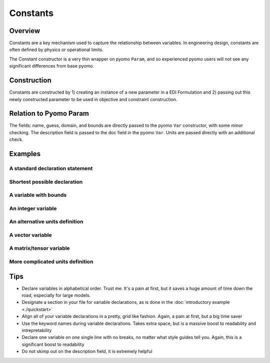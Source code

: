 Constants
=========

Overview
--------
Constants are a key mechanism used to capture the relationship between variables.  In engineering design, constants are often defined by physics or operational limits.

The Constant constructor is a very thin wrapper on pyomo ``Param``, and so experienced pyomo users will not see any significant differences from base pyomo.  


Construction
------------

Constants are constructed by 1) creating an instance of a new parameter in a EDI Formulation and 2) passing out this newly constructed parameter to be used in objective and constraint construction.  

.. py:function:: f.Constant(name, value, units, description='', size=None, within=None)

    Declares a constant in a pyomo.edi.formulation

   :param name: The name of the constant for the purposes of tracking in the formulation.  Commonly, this will be the same as the constant name in local namespace.
   :type  name: str
   :param value: The value of the constant.  For scalar constants, this should be a valid float or int for the specified domain.  For vector constants, this will most often also be a single float or int, but a dictionary of index-value pairs is also accepted as in accordance with base pyomo.  Numpy arrays will be supported in a future release (see `this issue <https://github.com/codykarcher/pyomo/issues/1>`_)
   :type  value: float or int or dict
   :param units: The units of the constant.  Every entry in a vector constant must have the same units.  Entries of '', ' ', '-', 'None', and 'dimensionless' all become units.dimensionless
   :type  units: str or pyomo.core.base.units_container._PyomoUnit
   :param description: A description of the constant
   :type  description: str
   :param size: The size (or shape) of the constant.  Entries of 0, 1, and None all correspond to scalar constants.  Other integers correspond to vector constants.  Matrix and tensor constants are declared using lists of ints, ex: [10,10].  Matrix and tensor constants with a dimension of 1 (ie, [10,10,1]) will be rejected as the extra dimension holds no meaningful value.  
   :type  size: int or list
   :param within: The domain of the constant (ex: Reals, Integers, etc).  Default of None constructs a constant in Reals.  This option should rarely be used.
   :type  within: pyomo set

   :return: The constant that was declared in the formulation
   :rtype: pyomo.core.base.var.ScalarVar or pyomo.core.base.var.IndexedVar


Relation to Pyomo Param
-----------------------

The fields: name, guess, domain, and bounds are directly passed to the pyomo ``Var`` constructor, with some minor checking.  The description field is passed to the doc field in the pyomo ``Var``.  Units are passed directly with an additional check.


Examples
--------


A standard declaration statement
++++++++++++++++++++++++++++++++

.. code-block:: python
   :linenos:

   from pyomo.contrib.edi import Formulation
   f = Formulation()
   x = f.Variable(name = 'x', guess = 1.0, units = 'm' , description = 'The x variable')


Shortest possible declaration
+++++++++++++++++++++++++++++

.. code-block:: python
   :linenos:

   from pyomo.contrib.edi import Formulation
   f = Formulation()
   x = f.Variable('x', 1.0, 'm' )


A variable with bounds
++++++++++++++++++++++

.. code-block:: python
   :linenos:

   from pyomo.contrib.edi import Formulation
   f = Formulation()
   x = f.Variable( name = 'x', 
                   guess = 1.0, 
                   units = 'm' , 
                   description = 'The x variable', 
                   bounds = [-10,10] )


An integer variable
+++++++++++++++++++

.. code-block:: python
   :linenos:

   from pyomo.contrib.edi import Formulation
   from pyomo.environ import Integers
   f = Formulation()
   x = f.Variable( name = 'x', 
                   guess = 1.0, 
                   units = 'm' , 
                   description = 'The x variable', 
                   domain = Integers )


An alternative units definition
+++++++++++++++++++++++++++++++

.. code-block:: python
   :linenos:

   from pyomo.environ import units
   from pyomo.contrib.edi import Formulation
   f = Formulation()
   x = f.Variable( name = 'x', 
                   guess = 1.0, 
                   units = units.m , 
                   description = 'The x variable' )


A vector variable
+++++++++++++++++

.. code-block:: python
   :linenos:

   from pyomo.environ import units
   from pyomo.contrib.edi import Formulation
   f = Formulation()
   x = f.Variable( name = 'x', 
                   guess = 1.0, 
                   units = 'm' , 
                   description = 'The x variable', 
                   size = 5 )


A matrix/tensor variable
++++++++++++++++++++++++

.. code-block:: python
   :linenos:

   from pyomo.environ import units
   from pyomo.contrib.edi import Formulation
   f = Formulation()
   x = f.Variable( name = 'x', 
                   guess = 1.0, 
                   units = 'm' , 
                   description = 'The x variable', 
                   size = [10,2] )


More complicated units definition
+++++++++++++++++++++++++++++++++

.. code-block:: python
   :linenos:

   from pyomo.environ import units
   from pyomo.contrib.edi import Formulation
   f = Formulation()
   x = f.Variable( name = 'x', 
                   guess = 1.0, 
                   units = 'kg*m/s**2' , 
                   description = 'The x variable' )


Tips
----

* Declare variables in alphabetical order.  Trust me.  It's a pain at first, but it saves a huge amount of time down the road, especially for large models.
* Designate a section in your file for variable declarations, as is done in the :doc:`introductory example <./quickstart>`
* Align all of your variable declarations in a pretty, grid like fashion.  Again, a pain at first, but a big time saver
* Use the keyword names during variable declarations.  Takes extra space, but is a massive boost to readability and intrepretability
* Declare one variable on one single line with no breaks, no matter what style guides tell you.  Again, this is a significant boost to readability
* Do not skimp out on the description field, it is extremely helpful



